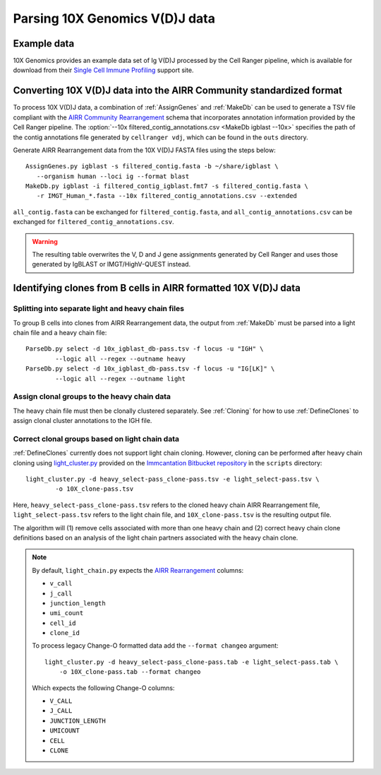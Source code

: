 .. _10X:

Parsing 10X Genomics V(D)J data
================================================================================

Example data
--------------------------------------------------------------------------------

10X Genomics provides an example data set of Ig V(D)J processed by the Cell
Ranger pipeline, which is available for download from their
`Single Cell Immune Profiling <https://support.10xgenomics.com/single-cell-vdj/datasets/3.0.0/vdj_v1_hs_pbmc2_b>`__
support site.

Converting 10X V(D)J data into the AIRR Community standardized format
--------------------------------------------------------------------------------

To process 10X V(D)J data, a combination of :ref:`AssignGenes` and :ref:`MakeDb`
can be used to generate a TSV file compliant with the
`AIRR Community Rearrangement <https://docs.airr-community.org/en/stable/datarep/rearrangements.html>`__
schema that incorporates annotation information provided by the Cell Ranger pipeline. The
:option:`--10x filtered_contig_annotations.csv <MakeDb igblast --10x>`
specifies the path of the contig annotations file generated by ``cellranger vdj``,
which can be found in the ``outs`` directory.

Generate AIRR Rearrangement data from the 10X V(D)J FASTA files using the
steps below::

	AssignGenes.py igblast -s filtered_contig.fasta -b ~/share/igblast \
	   --organism human --loci ig --format blast
	MakeDb.py igblast -i filtered_contig_igblast.fmt7 -s filtered_contig.fasta \
	   -r IMGT_Human_*.fasta --10x filtered_contig_annotations.csv --extended

``all_contig.fasta`` can be exchanged for ``filtered_contig.fasta``, and
``all_contig_annotations.csv`` can be exchanged for ``filtered_contig_annotations.csv``.

.. warning::

    The resulting table overwrites the V, D and J gene assignments generated by
    Cell Ranger and uses those generated by IgBLAST or IMGT/HighV-QUEST instead.

.. seealso::
    To process mouse data and/or TCR data alter the :option:`--organism <AssignGenes igblast --organism>`
    and :option:`--loci <AssignGenes igblast --loci>` arguments to :ref:`AssignGenes` accordingly
    (e.g., :option:`--organism mouse <AssignGenes igblast --organism>`,
    :option:`--loci tcr <AssignGenes igblast --loci>`) and use the appropriate V, D and J IMGT
    reference databases (e.g., ``IMGT_Mouse_TR*.fasta``)

    See the :ref:`IgBLAST usage guide <IgBLAST>` for further details regarding
    the setup and use of IgBLAST with Change-O.

Identifying clones from B cells in AIRR formatted 10X V(D)J data
--------------------------------------------------------------------------------

Splitting into separate light and heavy chain files
^^^^^^^^^^^^^^^^^^^^^^^^^^^^^^^^^^^^^^^^^^^^^^^^^^^^^^^^^^^^^^^^^^^^^^^^^^^^^^^^

To group B cells into clones from AIRR Rearrangement data, the output from :ref:`MakeDb`
must be parsed into a light chain file and a heavy chain file::

    ParseDb.py select -d 10x_igblast_db-pass.tsv -f locus -u "IGH" \
	    --logic all --regex --outname heavy
    ParseDb.py select -d 10x_igblast_db-pass.tsv -f locus -u "IG[LK]" \
	    --logic all --regex --outname light

Assign clonal groups to the heavy chain data
^^^^^^^^^^^^^^^^^^^^^^^^^^^^^^^^^^^^^^^^^^^^^^^^^^^^^^^^^^^^^^^^^^^^^^^^^^^^^^^^

The heavy chain file must then be clonally clustered separately. See :ref:`Cloning` for
how to use :ref:`DefineClones` to assign clonal cluster annotations to the IGH file.

Correct clonal groups based on light chain data
^^^^^^^^^^^^^^^^^^^^^^^^^^^^^^^^^^^^^^^^^^^^^^^^^^^^^^^^^^^^^^^^^^^^^^^^^^^^^^^^

:ref:`DefineClones` currently does not support light chain cloning. However,
cloning can be performed after heavy chain cloning using
`light_cluster.py <https://bitbucket.org/kleinstein/immcantation/src/tip/scripts/light_cluster.py>`__
provided on the `Immcantation Bitbucket repository <https://bitbucket.org/kleinstein/immcantation>`__
in the ``scripts`` directory::

    light_cluster.py -d heavy_select-pass_clone-pass.tsv -e light_select-pass.tsv \
	    -o 10X_clone-pass.tsv

Here, ``heavy_select-pass_clone-pass.tsv`` refers to the cloned heavy chain
AIRR Rearrangement file, ``light_select-pass.tsv`` refers to the light chain file,
and ``10X_clone-pass.tsv`` is the resulting output file.

The algorithm will (1) remove cells associated with more than one heavy chain
and (2) correct heavy chain clone definitions based on an analysis of the
light chain partners associated with the heavy chain clone.

.. note::
    By default, ``light_chain.py`` expects the
    `AIRR Rearrangement <https://docs.airr-community.org/en/stable/datarep/rearrangements.html>`__ columns:

    * ``v_call``
    * ``j_call``
    * ``junction_length``
    * ``umi_count``
    * ``cell_id``
    * ``clone_id``

    To process legacy Change-O formatted data add the ``--format changeo`` argument::

        light_cluster.py -d heavy_select-pass_clone-pass.tab -e light_select-pass.tab \
            -o 10X_clone-pass.tab --format changeo

    Which expects the following Change-O columns:

    * ``V_CALL``
    * ``J_CALL``
    * ``JUNCTION_LENGTH``
    * ``UMICOUNT``
    * ``CELL``
    * ``CLONE``
